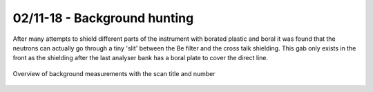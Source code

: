 02/11-18 - Background hunting
^^^^^^^^^^^^^^^^^^^^^^^^^^^^^

After many attempts to shield different parts of the instrument with borated plastic and boral it was found that the neutrons can actually go through a tiny 'slit' between the Be filter and the cross talk shielding. This gab only exists in the front as the shielding after the last analyser bank has a boral plate to cover the direct line.

.. figure:: Background_Overview.png
  :width: 90%
  :align: center
  
  Overview of background measurements with the scan title and number
